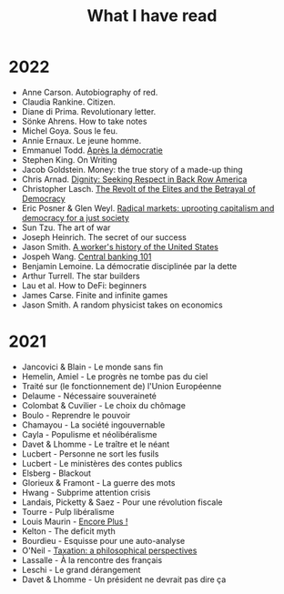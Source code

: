 :PROPERTIES:
:ID:       911c1ce7-5f95-4047-b724-91cd06761533
:END:
#+title: What I have read
#+filetags: :public:

* 2022

- Anne Carson. Autobiography of red.
- Claudia Rankine. Citizen.
- Diane di Prima. Revolutionary letter.
- Sönke Ahrens. How to take notes
- Michel Goya. Sous le feu.
- Annie Ernaux. Le jeune homme.
- Emmanuel Todd. [[id:677bf4ba-a824-401e-bac9-f5ea2dfde40c][Après la démocratie]]
- Stephen King. On Writing
- Jacob Goldstein. Money: the true story of a made-up thing
- Chris Arnad. [[id:03441375-96a3-45af-b991-03b6f14a6e06][Dignity: Seeking Respect in Back Row America]]
- Christopher Lasch. [[id:cbfef2ef-f24c-402e-93e1-82f03a5c9e54][The Revolt of the Elites and the Betrayal of Democracy]]
- Eric Posner & Glen Weyl. [[id:a9eafd8f-2db2-4a1e-95c6-3c99ff86af84][Radical markets: uprooting capitalism and democracy for a just society]]
- Sun Tzu. The art of war
- Joseph Heinrich. The secret of our success
- Jason Smith. [[id:0e174e18-6203-432b-9b2f-981eecd4767d][A worker's history of the United States]]
- Jospeh Wang. [[id:b88077f0-9914-47ed-8e0b-b44ff2c15777][Central banking 101]]
- Benjamin Lemoine. La démocratie disciplinée par la dette
- Arthur Turrell. The star builders
- Lau et al. How to DeFi: beginners
- James Carse. Finite and infinite games
- Jason Smith. A random physicist takes on economics

* 2021

- Jancovici & Blain - Le monde sans fin
- Hemelin, Amiel - Le progrès ne tombe pas du ciel
- Traité sur (le fonctionnement de) l'Union Européenne
- Delaume - Nécessaire souveraineté
- Colombat & Cuvilier - Le choix du chômage
- Boulo - Reprendre le pouvoir
- Chamayou - La société ingouvernable
- Cayla - Populisme et néolibéralisme
- Davet & Lhomme - Le traître et le néant
- Lucbert - Personne ne sort les fusils
- Lucbert - Le ministères des contes publics
- Elsberg - Blackout
- Glorieux & Framont - La guerre des mots
- Hwang - Subprime attention crisis
- Landais, Picketty & Saez - Pour une révolution fiscale
- Tourre - Pulp libéralisme
- Louis Maurin - [[id:12e3b849-e8ff-478e-b972-9d926c26255d][Encore Plus !]]
- Kelton - The deficit myth
- Bourdieu - Esquisse pour une auto-analyse
- O'Neil - [[file:oneill2018.org][Taxation: a philosophical perspectives]]
- Lassalle - À la rencontre des français
- Leschi - Le grand dérangement
- Davet & Lhomme - Un président ne devrait pas dire ça
